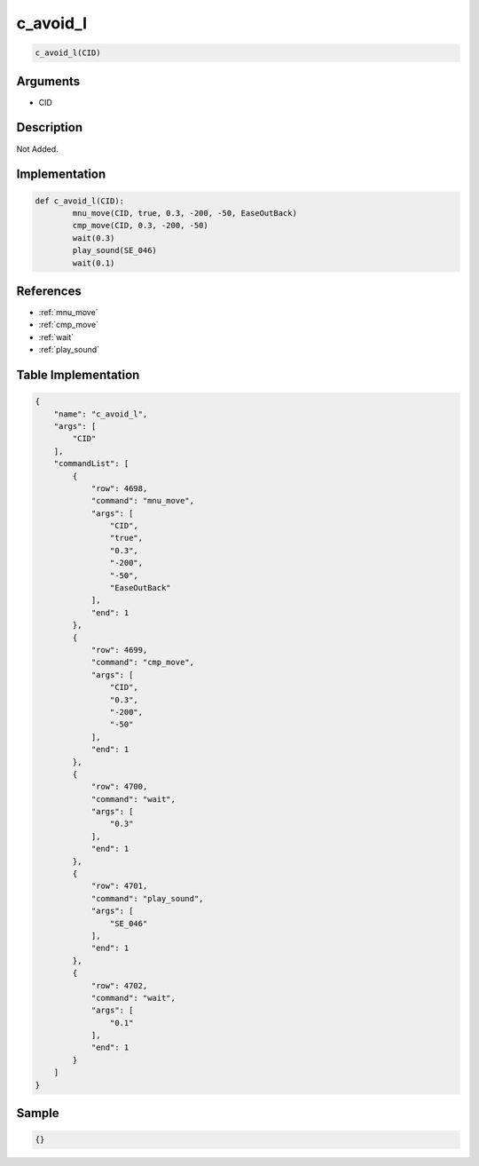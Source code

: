 .. _c_avoid_l:

c_avoid_l
========================

.. code-block:: text

	c_avoid_l(CID)


Arguments
------------

* CID

Description
-------------

Not Added.

Implementation
-------------

.. code-block:: python

	def c_avoid_l(CID):
		mnu_move(CID, true, 0.3, -200, -50, EaseOutBack)
		cmp_move(CID, 0.3, -200, -50)
		wait(0.3)
		play_sound(SE_046)
		wait(0.1)

References
-------------
* :ref:`mnu_move`
* :ref:`cmp_move`
* :ref:`wait`
* :ref:`play_sound`

Table Implementation
-------------

.. code-block:: json

	{
	    "name": "c_avoid_l",
	    "args": [
	        "CID"
	    ],
	    "commandList": [
	        {
	            "row": 4698,
	            "command": "mnu_move",
	            "args": [
	                "CID",
	                "true",
	                "0.3",
	                "-200",
	                "-50",
	                "EaseOutBack"
	            ],
	            "end": 1
	        },
	        {
	            "row": 4699,
	            "command": "cmp_move",
	            "args": [
	                "CID",
	                "0.3",
	                "-200",
	                "-50"
	            ],
	            "end": 1
	        },
	        {
	            "row": 4700,
	            "command": "wait",
	            "args": [
	                "0.3"
	            ],
	            "end": 1
	        },
	        {
	            "row": 4701,
	            "command": "play_sound",
	            "args": [
	                "SE_046"
	            ],
	            "end": 1
	        },
	        {
	            "row": 4702,
	            "command": "wait",
	            "args": [
	                "0.1"
	            ],
	            "end": 1
	        }
	    ]
	}

Sample
-------------

.. code-block:: json

	{}
